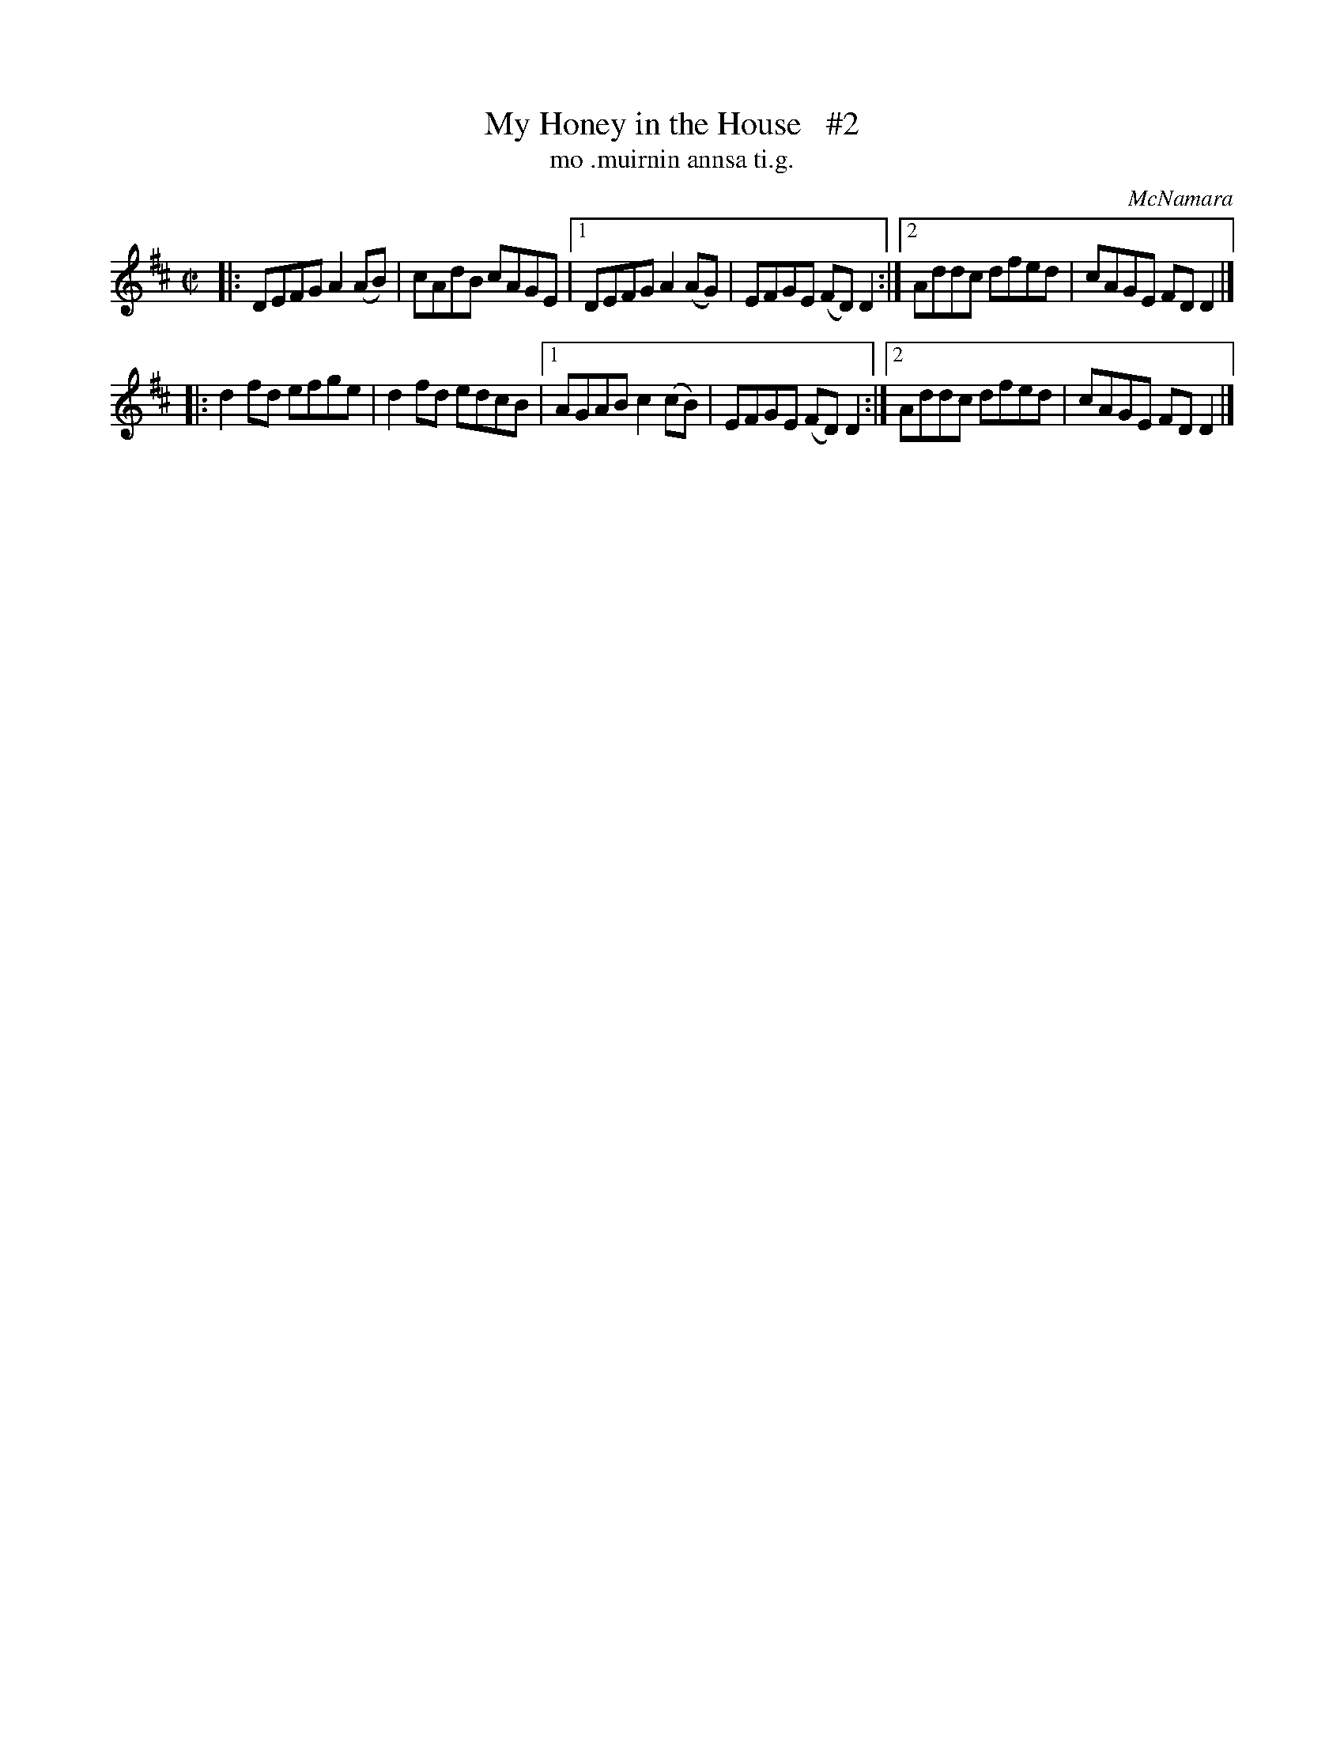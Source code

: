 X: 1491
T: My Honey in the House   #2
T: mo .muirnin annsa ti.g.
R: reel
O: McNamara
B: O'Neill "Music of Ireland" 1850 #1491"
Z: transcribed by John B. Walsh, 8/22/96
M: C|
L: 1/8
K: D
|: DEFG A2(AB) | cAdB cAGE |1 DEFG A2(AG) | EFGE (FD)D2 :|2 Addc dfed | cAGE FDD2 |]
|: d2fd efge   | d2fd edcB |1 AGAB c2(cB) | EFGE (FD)D2 :|2 Addc dfed | cAGE FDD2 |]
